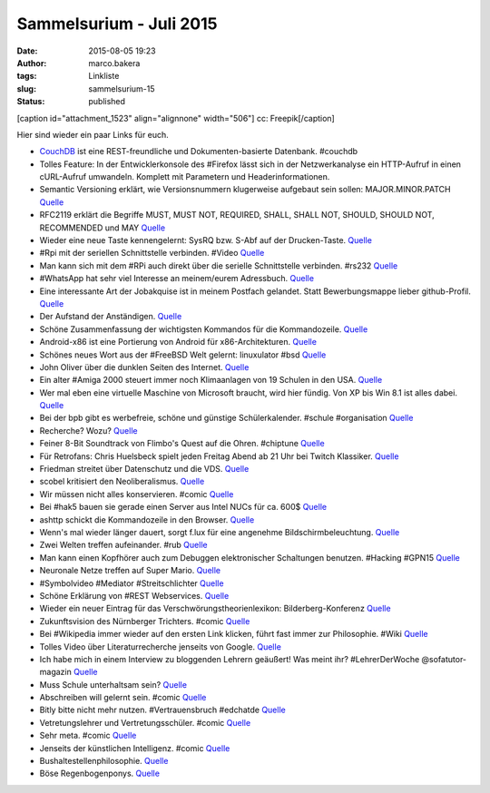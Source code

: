 Sammelsurium - Juli 2015
########################
:date: 2015-08-05 19:23
:author: marco.bakera
:tags: Linkliste
:slug: sammelsurium-15
:status: published

[caption id="attachment\_1523" align="alignnone" width="506"]\ |cc:
Freepik| cc: Freepik[/caption]

Hier sind wieder ein paar Links für euch.

-  `CouchDB <http://couchdb.apache.org/>`__ ist eine REST-freundliche
   und Dokumenten-basierte Datenbank. #couchdb
-  Tolles Feature: In der Entwicklerkonsole des #Firefox lässt sich in
   der Netzwerkanalyse ein HTTP-Aufruf in einen cURL-Aufruf umwandeln.
   Komplett mit Parametern und Headerinformationen.
-  Semantic Versioning erklärt, wie Versionsnummern klugerweise
   aufgebaut sein sollen: MAJOR.MINOR.PATCH
   `Quelle <http://semver.org/spec/v2.0.0.html>`__
-  RFC2119 erklärt die Begriffe MUST, MUST NOT, REQUIRED, SHALL, SHALL
   NOT, SHOULD, SHOULD NOT, RECOMMENDED und MAY
   `Quelle <http://tools.ietf.org/html/rfc2119>`__
-  Wieder eine neue Taste kennengelernt: SysRQ bzw. S-Abf auf der
   Drucken-Taste. `Quelle <https://wiki.ubuntuusers.de/Magic_SysRQ>`__
-  #Rpi mit der seriellen Schnittstelle verbinden. #Video
   `Quelle <https://youtu.be/da5Q7xL_OTo>`__
-  Man kann sich mit dem #RPi auch direkt über die serielle
   Schnittstelle verbinden. #rs232
   `Quelle <http://elinux.org/RPi_Serial_Connection>`__
-  #WhatsApp hat sehr viel Interesse an meinem/eurem Adressbuch.
   `Quelle <http://twitter.com/pintman/status/614718378016686080/photo/1>`__
-  Eine interessante Art der Jobakquise ist in meinem Postfach gelandet.
   Statt Bewerbungsmappe lieber github-Profil.
   `Quelle <http://twitter.com/pintman/status/614323930149601281/photo/1>`__
-  Der Aufstand der Anständigen.
   `Quelle <https://twitter.com/_youhadonejob/status/614030697653792768>`__
-  Schöne Zusammenfassung der wichtigsten Kommandos für die
   Kommandozeile.
   `Quelle <https://github.com/jlevy/the-art-of-command-line>`__
-  Android-x86 ist eine Portierung von Android für x86-Architekturen.
   `Quelle <http://www.android-x86.org/>`__
-  Schönes neues Wort aus der #FreeBSD Welt gelernt: linuxulator #bsd
   `Quelle <https://de.wikipedia.org/wiki/FreeBSD#Linux>`__
-  John Oliver über die dunklen Seiten des Internet.
   `Quelle <https://youtu.be/PuNIwYsz7PI>`__
-  Ein alter #Amiga 2000 steuert immer noch Klimaanlagen von 19 Schulen
   in den USA.
   `Quelle <http://woodtv.com/2015/06/11/1980s-computer-controls-grps-heat-and-ac/>`__
-  Wer mal eben eine virtuelle Maschine von Microsoft braucht, wird hier
   fündig. Von XP bis Win 8.1 ist alles dabei.
   `Quelle <http://dev.modern.ie/tools/vms/#downloads>`__
-  Bei der bpb gibt es werbefreie, schöne und günstige Schülerkalender.
   #schule #organisation
   `Quelle <http://www.bpb.de/shop/lernen/timer/>`__
-  Recherche? Wozu?
   `Quelle <http://woodynook.soup.io/post/594043835/Image>`__
-  Feiner 8-Bit Soundtrack von Flimbo's Quest auf die Ohren. #chiptune
   `Quelle <https://www.youtube.com/watch?v=2GlCcO4zghM>`__
-  Für Retrofans: Chris Huelsbeck spielt jeden Freitag Abend ab 21 Uhr
   bei Twitch Klassiker. `Quelle <http://www.twitch.tv/c_huelsbeck>`__
-  Friedman streitet über Datenschutz und die VDS.
   `Quelle <http://www.n24.de/n24/Mediathek/Sendungen/d/6799950/datenschutz---wie-sicher-sind-unsere-daten-.html>`__
-  scobel kritisiert den Neoliberalismus.
   `Quelle <http://www.3sat.de/mediathek/?mode=play&obj=52223>`__
-  Wir müssen nicht alles konservieren. #comic
   `Quelle <http://www.gocomics.com/calvinandhobbes/2015/06/18/>`__
-  Bei #hak5 bauen sie gerade einen Server aus Intel NUCs für ca. 600$
   `Quelle <https://www.youtube.com/watch?v=dlkiyKejDRM>`__
-  ashttp schickt die Kommandozeile in den Browser.
   `Quelle <http://julienpalard.github.io/ashttp/>`__
-  Wenn's mal wieder länger dauert, sorgt f.lux für eine angenehme
   Bildschirmbeleuchtung. `Quelle <https://justgetflux.com/>`__
-  Zwei Welten treffen aufeinander. #rub
   `Quelle <http://twitter.com/pintman/status/610852502192439299/photo/1>`__
-  Man kann einen Kopfhörer auch zum Debuggen elektronischer Schaltungen
   benutzen. #Hacking #GPN15
   `Quelle <https://youtu.be/oIOBwxHjCSE?t=11s>`__
-  Neuronale Netze treffen auf Super Mario.
   `Quelle <http://bestofyoutube.com/machine-learning-video-games>`__
-  #Symbolvideo #Mediator #Streitschlichter
   `Quelle <http://bestofyoutube.com/golden-retriever-mediating>`__
-  Schöne Erklärung von #REST Webservices.
   `Quelle <http://refcardz.dzone.com/refcardz/rest-foundations-restful>`__
-  Wieder ein neuer Eintrag für das Verschwörungstheorienlexikon:
   Bilderberg-Konferenz
   `Quelle <https://de.wikipedia.org/wiki/Bilderberg-Konferenz>`__
-  Zukunftsvision des Nürnberger Trichters. #comic
   `Quelle <http://www.gocomics.com/calvinandhobbes/1993/11/28>`__
-  Bei #Wikipedia immer wieder auf den ersten Link klicken, führt fast
   immer zur Philosophie. #Wiki
   `Quelle <https://en.m.wikipedia.org/wiki/Wikipedia:Getting_to_Philosophy>`__
-  Tolles Video über Literaturrecherche jenseits von Google.
   `Quelle <https://twitter.com/urshenning/status/606472739017396224>`__
-  Ich habe mich in einem Interview zu bloggenden Lehrern geäußert! Was
   meint ihr? #LehrerDerWoche @sofatutor-magazin
   `Quelle <http://magazin.sofatutor.com/lehrer/2015/06/04/es-sollten-viel-mehr-lehrer-bloggen/>`__
-  Muss Schule unterhaltsam sein?
   `Quelle <http://www.gocomics.com/calvinandhobbes/1993/10/07>`__
-  Abschreiben will gelernt sein. #comic
   `Quelle <http://www.gocomics.com/calvinandhobbes/1993/09/27>`__
-  Bitly bitte nicht mehr nutzen. #Vertrauensbruch #edchatde
   `Quelle <http://om8.de/affiliate-marketing/verkuerzer-bitly-wandelt-links-heimlich-in-affiliate-urls-um-241/>`__
-  Vetretungslehrer und Vertretungsschüler. #comic
   `Quelle <http://www.gocomics.com/calvinandhobbes/2015/06/01/>`__
-  Sehr meta. #comic
   `Quelle <http://www.gocomics.com/calvinandhobbes/1993/07/20>`__
-  Jenseits der künstlichen Intelligenz. #comic
   `Quelle <http://www.gocomics.com/calvinandhobbes/1993/06/30>`__
-  Bushaltestellenphilosophie.
   `Quelle <http://twitter.com/pintman/status/605698691169681408/photo/1>`__
-  Böse Regenbogenponys. `Quelle <https://youtu.be/oAON4WjBEzE>`__

.. |cc: Freepik| image:: https://www.bakera.de/wp/wp-content/uploads/2014/12/wwwSitzen2.png
   :class: size-full wp-image-1523
   :width: 506px
   :height: 334px
